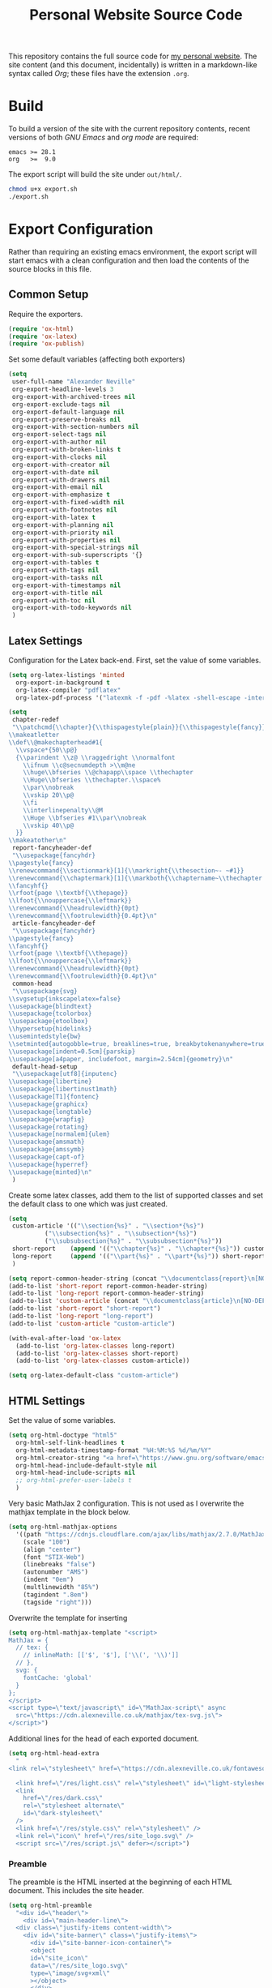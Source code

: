 #+TITLE: Personal Website Source Code

This repository contains the full source code for [[https://alexneville.co.uk][my personal website]]. The site content (and this document, incidentally) is written in a markdown-like syntax called /Org/; these files have the extension =.org=.

* Build

To build a version of the site with the current repository contents, recent versions of both /GNU Emacs/ and /org mode/ are required:

#+begin_src text
  emacs >= 28.1
  org   >=  9.0
#+end_src

The export script will build the site under =out/html/=.

#+begin_src sh
  chmod u+x export.sh
  ./export.sh
#+end_src

* Export Configuration

Rather than requiring an existing emacs environment, the export script will start emacs with a clean configuration and then load the contents of the source blocks in this file.

** Common Setup

Require the exporters.

#+begin_src emacs-lisp
  (require 'ox-html)
  (require 'ox-latex)
  (require 'ox-publish)
#+end_src

Set some default variables (affecting both exporters)

#+begin_src emacs-lisp
  (setq
   user-full-name "Alexander Neville"
   org-export-headline-levels 3
   org-export-with-archived-trees nil
   org-export-exclude-tags nil
   org-export-default-language nil
   org-export-preserve-breaks nil
   org-export-with-section-numbers nil
   org-export-select-tags nil
   org-export-with-author nil
   org-export-with-broken-links t
   org-export-with-clocks nil
   org-export-with-creator nil
   org-export-with-date nil
   org-export-with-drawers nil
   org-export-with-email nil
   org-export-with-emphasize t
   org-export-with-fixed-width nil
   org-export-with-footnotes nil
   org-export-with-latex t
   org-export-with-planning nil
   org-export-with-priority nil
   org-export-with-properties nil
   org-export-with-special-strings nil
   org-export-with-sub-superscripts '{}
   org-export-with-tables t
   org-export-with-tags nil
   org-export-with-tasks nil
   org-export-with-timestamps nil
   org-export-with-title nil
   org-export-with-toc nil
   org-export-with-todo-keywords nil
   )
#+end_src

** Latex Settings

Configuration for the Latex back-end. First, set the value of some variables.

#+begin_src emacs-lisp
  (setq org-latex-listings 'minted
	org-export-in-background t
	org-latex-compiler "pdflatex"
	org-latex-pdf-process '("latexmk -f -pdf -%latex -shell-escape -interaction=nonstopmode -output-directory=%o %f"))

  (setq
   chapter-redef
   "\\patchcmd{\\chapter}{\\thispagestyle{plain}}{\\thispagestyle{fancy}}{}{}
  \\makeatletter
  \\def\\@makechapterhead#1{
    \\vspace*{50\\p@}
    {\\parindent \\z@ \\raggedright \\normalfont
      \\ifnum \\c@secnumdepth >\\m@ne
	  \\huge\\bfseries \\@chapapp\\space \\thechapter
	  \\Huge\\bfseries \\thechapter.\\space%
	  \\par\\nobreak
	  \\vskip 20\\p@
      \\fi
      \\interlinepenalty\\@M
      \\Huge \\bfseries #1\\par\\nobreak
      \\vskip 40\\p@
    }}
  \\makeatother\n"
   report-fancyheader-def
   "\\usepackage{fancyhdr}
  \\pagestyle{fancy}
  \\renewcommand{\\sectionmark}[1]{\\markright{\\thesection~- ~#1}}
  \\renewcommand{\\chaptermark}[1]{\\markboth{\\chaptername~\\thechapter. \\textit{#1}}{}}
  \\fancyhf{}
  \\rfoot{page \\textbf{\\thepage}}
  \\lfoot{\\nouppercase{\\leftmark}}
  \\renewcommand{\\headrulewidth}{0pt}
  \\renewcommand{\\footrulewidth}{0.4pt}\n"
   article-fancyheader-def
   "\\usepackage{fancyhdr}
  \\pagestyle{fancy}
  \\fancyhf{}
  \\rfoot{page \\textbf{\\thepage}}
  \\lfoot{\\nouppercase{\\leftmark}}
  \\renewcommand{\\headrulewidth}{0pt}
  \\renewcommand{\\footrulewidth}{0.4pt}\n"
   common-head
   "\\usepackage{svg}
  \\svgsetup{inkscapelatex=false}
  \\usepackage{blindtext}
  \\usepackage{tcolorbox}
  \\usepackage{etoolbox}
  \\hypersetup{hidelinks}
  \\usemintedstyle{bw}
  \\setminted{autogobble=true, breaklines=true, breakbytokenanywhere=true, fontsize=\\small, xleftmargin=1cm, xrightmargin=1cm}
  \\usepackage[indent=0.5cm]{parskip}
  \\usepackage[a4paper, includefoot, margin=2.54cm]{geometry}\n"
   default-head-setup
   "\\usepackage[utf8]{inputenc}
  \\usepackage{libertine}
  \\usepackage{libertinust1math}
  \\usepackage[T1]{fontenc}
  \\usepackage{graphicx}
  \\usepackage{longtable}
  \\usepackage{wrapfig}
  \\usepackage{rotating}
  \\usepackage[normalem]{ulem}
  \\usepackage{amsmath}
  \\usepackage{amssymb}
  \\usepackage{capt-of}
  \\usepackage{hyperref}
  \\usepackage{minted}\n"
   )
#+end_src

Create some latex classes, add them to the list of supported classes and set the default class to one which was just created.

#+begin_src emacs-lisp
  (setq
   custom-article '(("\\section{%s}" . "\\section*{%s}")
		    ("\\subsection{%s}" . "\\subsection*{%s}")
		    ("\\subsubsection{%s}" . "\\subsubsection*{%s}"))
   short-report    (append '(("\\chapter{%s}" . "\\chapter*{%s}")) custom-article)
   long-report     (append '(("\\part{%s}" . "\\part*{%s}")) short-report)
   )

  (setq report-common-header-string (concat "\\documentclass{report}\n[NO-DEFAULT-PACKAGES]\n[NO-PACKAGES]\n" default-head-setup chapter-redef common-head report-fancyheader-def "[EXTRA]"))
  (add-to-list 'short-report report-common-header-string)
  (add-to-list 'long-report report-common-header-string)
  (add-to-list 'custom-article (concat "\\documentclass{article}\n[NO-DEFAULT-PACKAGES]\n[NO-PACKAGES]\n" default-head-setup common-head article-fancyheader-def "[EXTRA]"))
  (add-to-list 'short-report "short-report")
  (add-to-list 'long-report "long-report")
  (add-to-list 'custom-article "custom-article")

  (with-eval-after-load 'ox-latex
    (add-to-list 'org-latex-classes long-report)
    (add-to-list 'org-latex-classes short-report)
    (add-to-list 'org-latex-classes custom-article))

  (setq org-latex-default-class "custom-article")
#+end_src

** HTML Settings

Set the value of some variables.

#+begin_src emacs-lisp
  (setq org-html-doctype "html5" 
	org-html-self-link-headlines t
	org-html-metadata-timestamp-format "%H:%M:%S %d/%m/%Y"
	org-html-creator-string "<a href=\"https://www.gnu.org/software/emacs/\">Emacs</a> 28.2 + <a href=\"https://orgmode.org\">Org mode</a> 9.5.5"
	org-html-head-include-default-style nil
	org-html-head-include-scripts nil
	;; org-html-prefer-user-labels t
	)
#+end_src


Very basic MathJax 2 configuration. This is not used as I overwrite the mathjax template in the block below.

#+begin_src emacs-lisp
  (setq org-html-mathjax-options 
	'((path "https://cdnjs.cloudflare.com/ajax/libs/mathjax/2.7.0/MathJax.js?config=TeX-AMS_HTML")
	  (scale "100")
	  (align "center")
	  (font "STIX-Web")
	  (linebreaks "false")
	  (autonumber "AMS")
	  (indent "0em")
	  (multlinewidth "85%")
	  (tagindent ".8em")
	  (tagside "right")))
#+end_src

Overwrite the template for inserting
#+begin_src emacs-lisp
  (setq org-html-mathjax-template "<script>
  MathJax = {
    // tex: {
      // inlineMath: [['$', '$'], ['\\(', '\\)']]
    // },
    svg: {
      fontCache: 'global'
    }
  };
  </script>
  <script type=\"text/javascript\" id=\"MathJax-script\" async
    src=\"https://cdn.alexneville.co.uk/mathjax/tex-svg.js\">
  </script>")
#+end_src

Additional lines for the head of each exported document.

#+begin_src emacs-lisp
  (setq org-html-head-extra
	"
  <link rel=\"stylesheet\" href=\"https://cdn.alexneville.co.uk/fontawesome/css/all.min.css\" />

    <link href=\"/res/light.css\" rel=\"stylesheet\" id=\"light-stylesheet\" />
    <link
      href=\"/res/dark.css\"
      rel=\"stylesheet alternate\"
      id=\"dark-stylesheet\"
    />
    <link href=\"/res/style.css\" rel=\"stylesheet\" />
    <link rel=\"icon\" href=\"/res/site_logo.svg\" />
    <script src=\"/res/script.js\" defer></script>")
#+end_src

*** Preamble

The preamble is the HTML inserted at the beginning of each HTML document. This includes the site header.

#+begin_src emacs-lisp
  (setq org-html-preamble
	"<div id=\"header\">
      <div id=\"main-header-line\">
	<div class=\"justify-items content-width\">
	  <div id=\"site-banner\" class=\"justify-items\">
	    <div id=\"site-banner-icon-container\">
		<object
		id=\"site_icon\"
		data=\"/res/site_logo.svg\"
		type=\"image/svg+xml\"
		></object>
	    </div>
	    <a id=\"site-banner-link\" href=\"/\">alexneville.co.uk</a>
	  </div>
	  <div id=\"page-controls\">
	    <button id=\"page-start-button\" type=\"button\">
		<i class=\"fa-solid fa-angles-up\"></i>
	    </button>
	    <button id=\"theme-switch-button\" type=\"button\">
		<i class=\"fa-solid fa-moon\"></i>
	    </button>
	    <button id=\"menu-button\" type=\"button\">
		<i class=\"fa-solid fa-bars\"></i>
	    </button>
	  </div>
	</div>
      </div>
      <div id=\"dropdown-line\">
	<div id=\"dropdown-menu-container\" class=\"content-width\">
	  <ul class=\"icon-link-list\">
	    <li><a href=\"/index.html\"><i class=\"fa-regular fa-user\"></i><p>Home</p></a></li>
	    <li><a href=\"/license.html\"><i class=\"fa-regular fa-file-lines\"></i><p>License</p></a></li>
	    <li><a href=\"/blog/\"><i class=\"fa-regular fa-comment\"></i><p>Blog</p></a></li>
	  </ul>
	</div>
      </div>
      <div id=\"breadcrumb-line\">
	<div id=\"breadcrumb-parts\" class=\"content-width\">
	  <a href=\"/index.html\">~/</a>
	</div>
      </div>
    </div>")
#+end_src

*** Postamble

#+begin_src emacs-lisp
  (setq org-html-postamble
	"<p id=\"author-name\">%a</p>
  <p id=\"article-date\">%d</p>
  <div class=\"footer\">
    <div class=\"content-width\">
      <p>Copyright &copy 2023 Alexander Neville, <a href=\"/license.html\">(CC BY-SA / GNU GPL)</a>.</p>
  <p>Made with %c @ (%T), <a href=\"https://github.com/alexanderneville/website\">view source</a>.</p>
    </div>
  </div>")
#+end_src

** Publishing

Create the list of exporters and populate the contents of the output directory.

*** Latex

#+begin_src emacs-lisp

#+end_src

*** HTML

The static index pages located at =/= do not require titles or *TOCs*.

#+begin_src emacs-lisp
  (setq main_html
	'("main_html"
	  :recursive nil
	  :base-directory "./src"
	  :publishing-directory "./out/html"
	  :base-extension "org"
	  :publishing-function org-html-publish-to-html
	  :with-title nil
	  :with-toc nil
	  :headline-levels 5
	  )
	)
#+end_src

Recursively export the contents of the blog directory.

#+begin_src emacs-lisp
  (setq blog_html
	'("blog_html"
	  :recursive t
	  :base-directory "./src/blog"
	  :publishing-directory "./out/html/blog"
	  :base-extension "org"
	  :publishing-function org-html-publish-to-html
	  :with-title t
	  :with-toc 1
	  :headline-levels 5
	  :exclude "tables/"
	  ))

#+end_src

Finally, export the site resources. This step is just copying the files into the output directory.

#+begin_src emacs-lisp
  (setq main_res
	'("main_html_resources"
	  :recursive t
	  :base-directory "./src/res"
	  :publishing-directory "./out/html/res"
	  :base-extension "pdf\\|jpg\\|gif\\|png\\|svg\\|css\\|js"
	  :publishing-function org-publish-attachment)

	blog_res
	'("blog_html_resources"
	  :recursive t
	  :base-directory "./src/blog/res"
	  :publishing-directory "./out/html/blog/res"
	  :base-extension "pdf\\|jpg\\|gif\\|png\\|svg\\|css\\|js"
	  :publishing-function org-publish-attachment))
#+end_src

*** Export

#+begin_src emacs-lisp
  (setq org-publish-project-alist (append (list main_html) (list blog_html)  (list main_res) (list blog_res)))
#+end_src

With initialisation complete, execute all the publishing functions.

#+begin_src emacs-lisp
  (org-publish-all t)
#+end_src
